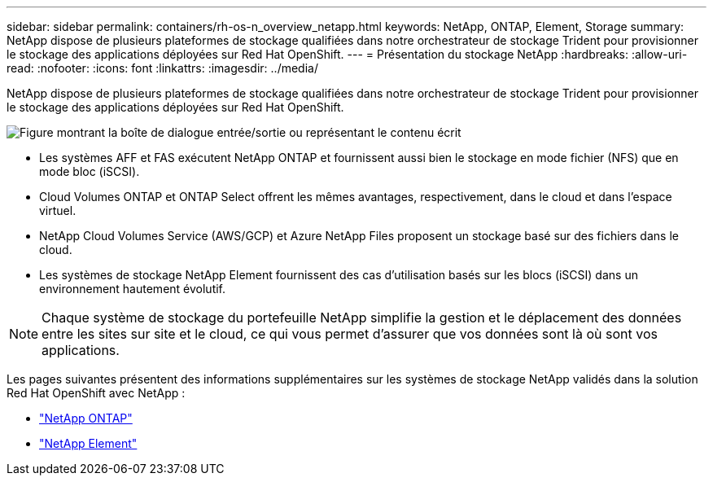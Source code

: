 ---
sidebar: sidebar 
permalink: containers/rh-os-n_overview_netapp.html 
keywords: NetApp, ONTAP, Element, Storage 
summary: NetApp dispose de plusieurs plateformes de stockage qualifiées dans notre orchestrateur de stockage Trident pour provisionner le stockage des applications déployées sur Red Hat OpenShift. 
---
= Présentation du stockage NetApp
:hardbreaks:
:allow-uri-read: 
:nofooter: 
:icons: font
:linkattrs: 
:imagesdir: ../media/


[role="lead"]
NetApp dispose de plusieurs plateformes de stockage qualifiées dans notre orchestrateur de stockage Trident pour provisionner le stockage des applications déployées sur Red Hat OpenShift.

image:redhat_openshift_image43.png["Figure montrant la boîte de dialogue entrée/sortie ou représentant le contenu écrit"]

* Les systèmes AFF et FAS exécutent NetApp ONTAP et fournissent aussi bien le stockage en mode fichier (NFS) que en mode bloc (iSCSI).
* Cloud Volumes ONTAP et ONTAP Select offrent les mêmes avantages, respectivement, dans le cloud et dans l'espace virtuel.
* NetApp Cloud Volumes Service (AWS/GCP) et Azure NetApp Files proposent un stockage basé sur des fichiers dans le cloud.
* Les systèmes de stockage NetApp Element fournissent des cas d'utilisation basés sur les blocs (iSCSI) dans un environnement hautement évolutif.



NOTE: Chaque système de stockage du portefeuille NetApp simplifie la gestion et le déplacement des données entre les sites sur site et le cloud, ce qui vous permet d'assurer que vos données sont là où sont vos applications.

Les pages suivantes présentent des informations supplémentaires sur les systèmes de stockage NetApp validés dans la solution Red Hat OpenShift avec NetApp :

* link:rh-os-n_netapp_ontap.html["NetApp ONTAP"]
* link:rh-os-n_netapp_element.html["NetApp Element"]

